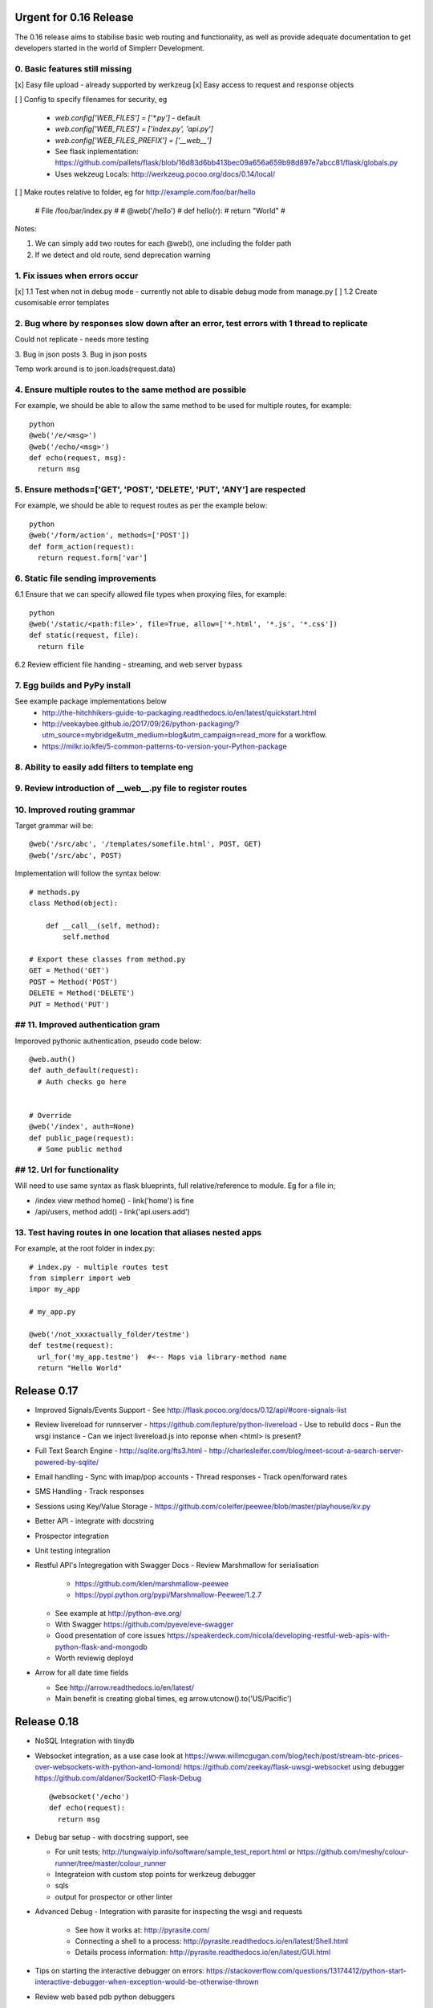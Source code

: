 Urgent for 0.16 Release
=======================

The 0.16 release aims to stabilise basic web routing and functionality, as well
as provide adequate documentation to get developers started in the world of
Simplerr Development.

0. Basic features still missing
-------------------------------

[x] Easy file upload - already supported by werkzeug
[x] Easy access to request and response objects

[ ] Config to specify filenames for security, eg

      * `web.config['WEB_FILES'] = ['*.py']` - default
      * `web.config['WEB_FILES'] = ['index.py', 'api.py']`
      * `web.config['WEB_FILES_PREFIX'] = ['__web__']`
      * See flask inplementation: https://github.com/pallets/flask/blob/16d83d6bb413bec09a656a659b98d897e7abcc81/flask/globals.py
      * Uses wekzeug Locals: http://werkzeug.pocoo.org/docs/0.14/local/

[ ] Make routes relative to folder, eg for http://example.com/foo/bar/hello

    # File /foo/bar/index.py
    #
    # @web('/hello')
    # def hello(r):
    #   return "World"
    #

Notes:

1) We can simply add two routes for each @web(), one including the folder path
2) If we detect and old route, send deprecation warning


1. Fix issues when errors occur
-------------------------------

[x] 1.1 Test when not in debug mode - currently not able to disable debug mode from manage.py
[ ] 1.2 Create cusomisable error templates

2. Bug where by responses slow down after an error, test errors with 1 thread to replicate
------------------------------------------------------------------------------------------

Could not replicate - needs more testing

3. Bug in json posts
3. Bug in json posts

Temp work around is to json.loads(request.data)

4. Ensure multiple routes to the same method are possible
---------------------------------------------------------

For example, we should be able to allow the same method to be used for multiple
routes, for example::

    python
    @web('/e/<msg>')
    @web('/echo/<msg>')
    def echo(request, msg):
      return msg


5. Ensure methods=['GET', 'POST', 'DELETE', 'PUT', 'ANY'] are respected
-----------------------------------------------------------------------


For example, we should be able to request routes as per the example below::

    python
    @web('/form/action', methods=['POST'])
    def form_action(request):
      return request.form['var']


6. Static file sending improvements
-----------------------------------

6.1 Ensure that we can specify allowed file types when proxying files, for example::

    python
    @web('/static/<path:file>', file=True, allow=['*.html', '*.js', '*.css'])
    def static(request, file):
      return file


6.2 Review efficient file handing - streaming, and web server bypass

7. Egg builds and PyPy install
------------------------------

See example package implementations below
 - http://the-hitchhikers-guide-to-packaging.readthedocs.io/en/latest/quickstart.html
 - http://veekaybee.github.io/2017/09/26/python-packaging/?utm_source=mybridge&utm_medium=blog&utm_campaign=read_more for a workflow.
 - https://milkr.io/kfei/5-common-patterns-to-version-your-Python-package

8. Ability to easily add filters to template eng
---------------------------------------------------

9. Review introduction of __web__.py file to register routes
------------------------------------------------------------

10. Improved routing grammar
----------------------------

Target grammar will be::

    @web('/src/abc', '/templates/somefile.html', POST, GET)
    @web('/src/abc', POST)

Implementation will follow the syntax below::

    # methods.py
    class Method(object):

        def __call__(self, method):
            self.method

    # Export these classes from method.py
    GET = Method('GET')
    POST = Method('POST')
    DELETE = Method('DELETE')
    PUT = Method('PUT')


## 11. Improved authentication gram
-----------------------------------

Imporoved pythonic authentication, pseudo code below::

    @web.auth()
    def auth_default(request):
      # Auth checks go here


    # Override
    @web('/index', auth=None)
    def public_page(request):
      # Some public method

## 12. Url for functionality  
------------------------------


Will need to use same syntax as flask blueprints, full relative/reference to module. Eg for a file in;

- /index view method home() - link('home') is fine
- /api/users, method add() - link('api.users.add')


13. Test having routes in one location that aliases nested apps
---------------------------------------------------------------

For example, at the root folder in index.py::

    # index.py - multiple routes test
    from simplerr import web
    impor my_app

    # my_app.py

    @web('/not_xxxactually_folder/testme')
    def testme(request):
      url_for('my_app.testme')  #<-- Maps via library-method name
      return "Hello World"




Release 0.17
============

- Improved Signals/Events Support
  - See http://flask.pocoo.org/docs/0.12/api/#core-signals-list

- Review livereload for runnserver
  - https://github.com/lepture/python-livereload
  - Use to rebuild docs
  - Run the wsgi instance
  - Can we inject livereload.js into reponse when <html> is present?

- Full Text Search Engine
  - http://sqlite.org/fts3.html
  - http://charlesleifer.com/blog/meet-scout-a-search-server-powered-by-sqlite/

- Email handling
  - Sync with imap/pop accounts
  - Thread responses
  - Track open/forward rates

- SMS Handling
  - Track responses

- Sessions using Key/Value Storage
  - https://github.com/coleifer/peewee/blob/master/playhouse/kv.py

- Better API - integrate with docstring
- Prospector integration
- Unit testing integration

- Restful API's Integregation with Swagger Docs
  - Review Marshmallow for serialisation

      - https://github.com/klen/marshmallow-peewee
      - https://pypi.python.org/pypi/Marshmallow-Peewee/1.2.7

  - See example at  http://python-eve.org/
  - With Swagger https://github.com/pyeve/eve-swagger
  - Good presentation of core issues https://speakerdeck.com/nicola/developing-restful-web-apis-with-python-flask-and-mongodb
  - Worth reviewig deployd

- Arrow for all date time fields

  - See http://arrow.readthedocs.io/en/latest/
  - Main benefit is creating global times, eg arrow.utcnow().to('US/Pacific')


Release 0.18
============

- NoSQL Integration with tinydb
- Websocket integration, as a use case look at
  https://www.willmcgugan.com/blog/tech/post/stream-btc-prices-over-websockets-with-python-and-lomond/
  https://github.com/zeekay/flask-uwsgi-websocket using debugger
  https://github.com/aldanor/SocketIO-Flask-Debug ::

    @websocket('/echo')
    def echo(request):
      return msg


- Debug bar setup - with docstring support, see 

  - For unit tests; http://tungwaiyip.info/software/sample_test_report.html or https://github.com/meshy/colour-runner/tree/master/colour_runner
  - Integrateion with custom stop points for werkzeug debugger
  - sqls
  - output for prospector or other linter

- Advanced Debug - Integration with parasite for inspecting the wsgi and requests

    - See how it works at: http://pyrasite.com/
    - Connecting a shell to a process: http://pyrasite.readthedocs.io/en/latest/Shell.html
    - Details process information: http://pyrasite.readthedocs.io/en/latest/GUI.html

- Tips on starting the interactive debugger on errors: https://stackoverflow.com/questions/13174412/python-start-interactive-debugger-when-exception-would-be-otherwise-thrown


- Review web based pdb python debuggers

    - https://github.com/Kozea/wdb
    - https://pypi.org/project/web-pdb/

`Full Stack Python <https://www.fullstackpython.com>`_ has a good section on `webcokets <https://www.fullstackpython.com/websockets.html>`_


Release 0.20
============

- Tasks and Daemon Processes
- SSO Integration

Release 0.22
============

Look at implementing improved http and asyn using core c-libraries such as found in `Japantro <https://github.com/squeaky-pl/japronto>`_

Nice write up at https://medium.freecodecamp.org/million-requests-per-second-with-python-95c137af319
